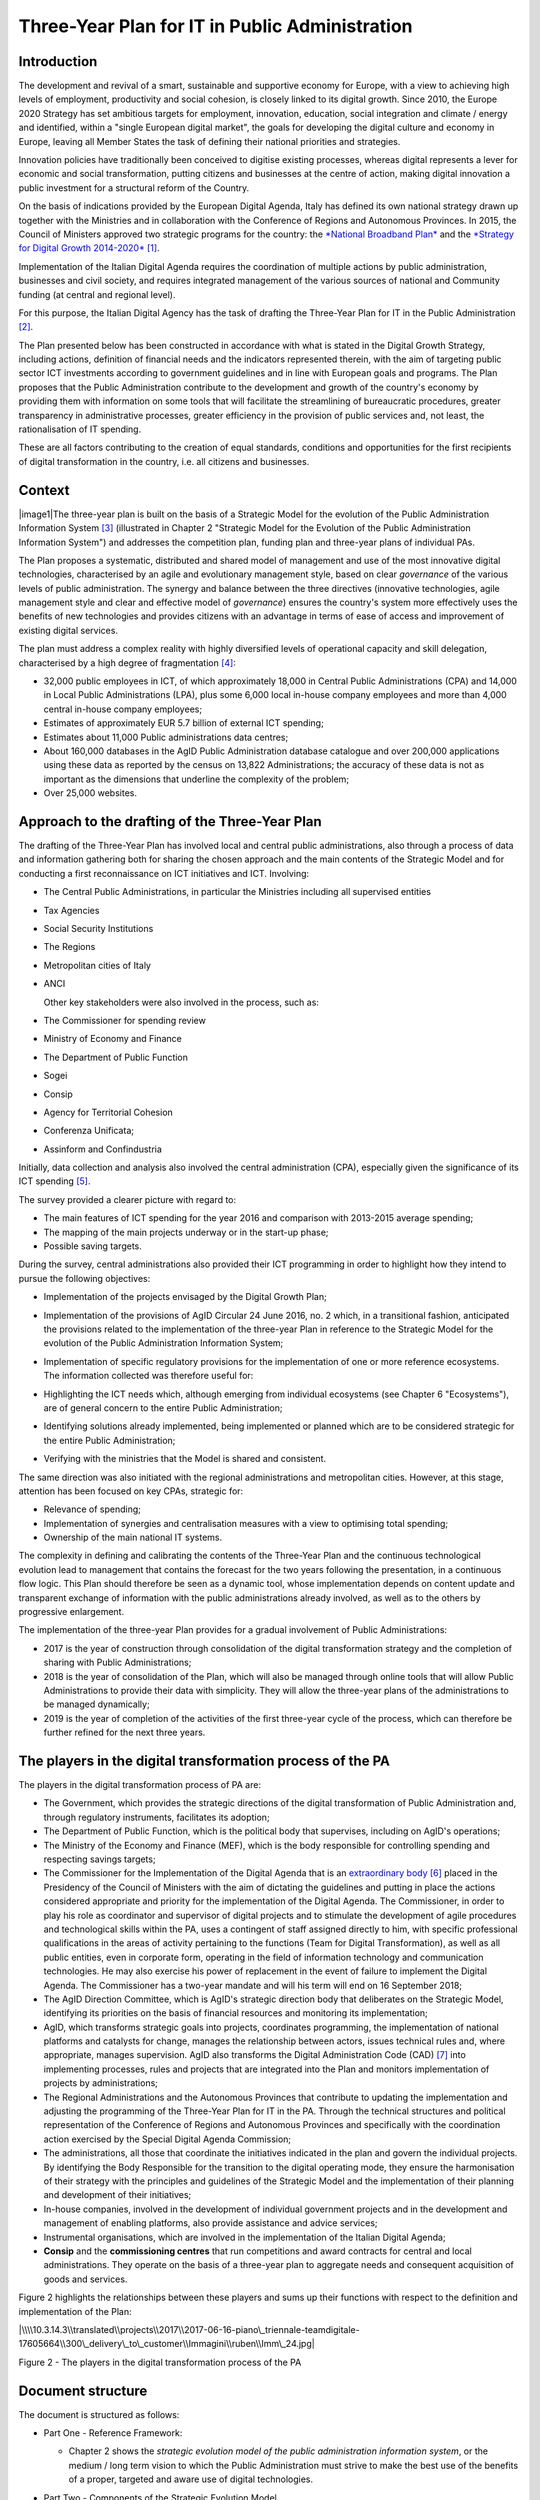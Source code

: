Three-Year Plan for IT in Public Administration
===============================================

Introduction
------------

The development and revival of a smart, sustainable and supportive
economy for Europe, with a view to achieving high levels of employment,
productivity and social cohesion, is closely linked to its digital
growth. Since 2010, the Europe 2020 Strategy has set ambitious targets
for employment, innovation, education, social integration and climate /
energy and identified, within a "single European digital market", the
goals for developing the digital culture and economy in Europe, leaving
all Member States the task of defining their national priorities and
strategies.

Innovation policies have traditionally been conceived to digitise
existing processes, whereas digital represents a lever for economic and
social transformation, putting citizens and businesses at the centre of
action, making digital innovation a public investment for a structural
reform of the Country.

On the basis of indications provided by the European Digital Agenda,
Italy has defined its own national strategy drawn up together with the
Ministries and in collaboration with the Conference of Regions and
Autonomous Provinces. In 2015, the Council of Ministers approved two
strategic programs for the country: the `*National Broadband
Plan* <http://bandaultralarga.italia.it/piano-bul/strategia/>`__ and the
`*Strategy for Digital Growth
2014-2020* <http://www.agid.gov.it/sites/default/files/documenti_indirizzo/strategia_crescita_digitale_ver_def_21062016.pdf>`__\  [1]_.

Implementation of the Italian Digital Agenda requires the coordination
of multiple actions by public administration, businesses and civil
society, and requires integrated management of the various sources of
national and Community funding (at central and regional level).

For this purpose, the Italian Digital Agency has the task of drafting
the Three-Year Plan for IT in the Public Administration [2]_.

The Plan presented below has been constructed in accordance with what is
stated in the Digital Growth Strategy, including actions, definition of
financial needs and the indicators represented therein, with the aim of
targeting public sector ICT investments according to government
guidelines and in line with European goals and programs. The Plan
proposes that the Public Administration contribute to the development
and growth of the country's economy by providing them with information
on some tools that will facilitate the streamlining of bureaucratic
procedures, greater transparency in administrative processes, greater
efficiency in the provision of public services and, not least, the
rationalisation of IT spending.

These are all factors contributing to the creation of equal standards,
conditions and opportunities for the first recipients of digital
transformation in the country, i.e. all citizens and businesses.

Context
-------

|image1|\ The three-year plan is built on the basis of a Strategic Model
for the evolution of the Public Administration Information System [3]_
(illustrated in Chapter 2 "Strategic Model for the Evolution of the
Public Administration Information System") and addresses the competition
plan, funding plan and three-year plans of individual PAs.

The Plan proposes a systematic, distributed and shared model of
management and use of the most innovative digital technologies,
characterised by an agile and evolutionary management style, based on
clear *governance* of the various levels of public administration. The
synergy and balance between the three directives (innovative
technologies, agile management style and clear and effective model of
*governance*) ensures the country's system more effectively uses the
benefits of new technologies and provides citizens with an advantage in
terms of ease of access and improvement of existing digital services.

The plan must address a complex reality with highly diversified levels
of operational capacity and skill delegation, characterised by a high
degree of fragmentation [4]_:

-  32,000 public employees in ICT, of which approximately 18,000 in
   Central Public Administrations (CPA) and 14,000 in Local Public
   Administrations (LPA), plus some 6,000 local in-house company
   employees and more than 4,000 central in-house company employees;

-  Estimates of approximately EUR 5.7 billion of external ICT spending;

-  Estimates about 11,000 Public administrations data centres;

-  About 160,000 databases in the AgID Public Administration database
   catalogue and over 200,000 applications using these data as reported
   by the census on 13,822 Administrations; the accuracy of these data
   is not as important as the dimensions that underline the complexity
   of the problem;

-  Over 25,000 websites.

Approach to the drafting of the Three-Year Plan
-----------------------------------------------

The drafting of the Three-Year Plan has involved local and central
public administrations, also through a process of data and information
gathering both for sharing the chosen approach and the main contents of
the Strategic Model and for conducting a first reconnaissance on ICT
initiatives and ICT. Involving:

-  The Central Public Administrations, in particular the Ministries
   including all supervised entities

-  Tax Agencies

-  Social Security Institutions

-  The Regions

-  Metropolitan cities of Italy

-  ANCI

   Other key stakeholders were also involved in the process, such as:

-  The Commissioner for spending review

-  Ministry of Economy and Finance

-  The Department of Public Function

-  Sogei

-  Consip

-  Agency for Territorial Cohesion

-  Conferenza Unificata;

-  Assinform and Confindustria

Initially, data collection and analysis also involved the central
administration (CPA), especially given the significance of its ICT
spending [5]_.

The survey provided a clearer picture with regard to:

-  The main features of ICT spending for the year 2016 and comparison
   with 2013-2015 average spending;

-  The mapping of the main projects underway or in the start-up phase;

-  Possible saving targets.

During the survey, central administrations also provided their ICT
programming in order to highlight how they intend to pursue the
following objectives:

-  Implementation of the projects envisaged by the Digital Growth Plan;

-  Implementation of the provisions of AgID Circular 24 June 2016, no. 2
   which, in a transitional fashion, anticipated the provisions related
   to the implementation of the three-year Plan in reference to the
   Strategic Model for the evolution of the Public Administration
   Information System;

-  | Implementation of specific regulatory provisions for the
     implementation of one or more reference ecosystems.
   | The information collected was therefore useful for:

-  Highlighting the ICT needs which, although emerging from individual
   ecosystems (see Chapter 6 "Ecosystems"), are of general concern to
   the entire Public Administration;

-  Identifying solutions already implemented, being implemented or
   planned which are to be considered strategic for the entire Public
   Administration;

-  Verifying with the ministries that the Model is shared and
   consistent.

The same direction was also initiated with the regional administrations
and metropolitan cities. However, at this stage, attention has been
focused on key CPAs, strategic for:

-  Relevance of spending;

-  Implementation of synergies and centralisation measures with a view
   to optimising total spending;

-  Ownership of the main national IT systems.

The complexity in defining and calibrating the contents of the
Three-Year Plan and the continuous technological evolution lead to
management that contains the forecast for the two years following the
presentation, in a continuous flow logic. This Plan should therefore be
seen as a dynamic tool, whose implementation depends on content update
and transparent exchange of information with the public administrations
already involved, as well as to the others by progressive enlargement.

The implementation of the three-year Plan provides for a gradual
involvement of Public Administrations:

-  2017 is the year of construction through consolidation of the digital
   transformation strategy and the completion of sharing with Public
   Administrations;

-  2018 is the year of consolidation of the Plan, which will also be
   managed through online tools that will allow Public Administrations
   to provide their data with simplicity. They will allow the three-year
   plans of the administrations to be managed dynamically;

-  2019 is the year of completion of the activities of the first
   three-year cycle of the process, which can therefore be further
   refined for the next three years.

The players in the digital transformation process of the PA
-----------------------------------------------------------

The players in the digital transformation process of PA are:

-  The Government, which provides the strategic directions of the
   digital transformation of Public Administration and, through
   regulatory instruments, facilitates its adoption;

-  The Department of Public Function, which is the political body that
   supervises, including on AgID's operations;

-  The Ministry of the Economy and Finance (MEF), which is the body
   responsible for controlling spending and respecting savings targets;

-  The Commissioner for the Implementation of the Digital Agenda that is
   an `extraordinary
   body <http://presidenza.governo.it/AmministrazioneTrasparente/DisposizioniGenerali/AttiGenerali/DpcmOrganismiCollegiali/DPCM_20160916_CommStraord_AgendaDigitale.pdf>`__\  [6]_
   placed in the Presidency of the Council of Ministers with the aim of
   dictating the guidelines and putting in place the actions considered
   appropriate and priority for the implementation of the Digital
   Agenda. The Commissioner, in order to play his role as coordinator
   and supervisor of digital projects and to stimulate the development
   of agile procedures and technological skills within the PA, uses a
   contingent of staff assigned directly to him, with specific
   professional qualifications in the areas of activity pertaining to
   the functions (Team for Digital Transformation), as well as all
   public entities, even in corporate form, operating in the field of
   information technology and communication technologies. He may also
   exercise his power of replacement in the event of failure to
   implement the Digital Agenda. The Commissioner has a two-year mandate
   and will his term will end on 16 September 2018;

-  The AgID Direction Committee, which is AgID's strategic direction
   body that deliberates on the Strategic Model, identifying its
   priorities on the basis of financial resources and monitoring its
   implementation;

-  AgID, which transforms strategic goals into projects, coordinates
   programming, the implementation of national platforms and catalysts
   for change, manages the relationship between actors, issues technical
   rules and, where appropriate, manages supervision. AgID also
   transforms the Digital Administration Code (CAD) [7]_ into
   implementing processes, rules and projects that are integrated into
   the Plan and monitors implementation of projects by administrations;

-  The Regional Administrations and the Autonomous Provinces that
   contribute to updating the implementation and adjusting the
   programming of the Three-Year Plan for IT in the PA. Through the
   technical structures and political representation of the Conference
   of Regions and Autonomous Provinces and specifically with the
   coordination action exercised by the Special Digital Agenda
   Commission;

-  The administrations, all those that coordinate the initiatives
   indicated in the plan and govern the individual projects. By
   identifying the Body Responsible for the transition to the digital
   operating mode, they ensure the harmonisation of their strategy with
   the principles and guidelines of the Strategic Model and the
   implementation of their planning and development of their
   initiatives;

-  In-house companies, involved in the development of individual
   government projects and in the development and management of enabling
   platforms, also provide assistance and advice services;

-  Instrumental organisations, which are involved in the implementation
   of the Italian Digital Agenda;

-  **Consip** and the **commissioning centres** that run competitions
   and award contracts for central and local administrations. They
   operate on the basis of a three-year plan to aggregate needs and
   consequent acquisition of goods and services.

Figure 2 highlights the relationships between these players and sums up
their functions with respect to the definition and implementation of the
Plan:

|\\\\10.3.14.3\\translated\\projects\\2017\\2017-06-16-piano\_triennale-teamdigitale-17605664\\300\_delivery\_to\_customer\\Immagini\\ruben\\Imm\_24.jpg|

Figure 2 - The players in the digital transformation process of the PA

Document structure
------------------

The document is structured as follows:

-  Part One - Reference Framework:

   -  Chapter 2 shows the *strategic evolution model of the public
      administration information system*, or the medium / long term
      vision to which the Public Administration must strive to make the
      best use of the benefits of a proper, targeted and aware use of
      digital technologies.

-  Part Two - Components of the Strategic Evolution Model

   of the PA's information system:

   -  Chapters 3 to 10 present the components of the Strategic Model,
      adopting the following structure:

   -  *Current scenario* - summarises some useful elements to describe
      the current situation with respect to the topics covered in this
      chapter;

   -  *Strategic goals* - outlines the objectives pursued in accordance
      with the strategic requirements identified by the regulatory
      framework and the indications given in *Strategy for Digital
      Growth 2014-2020*;

   -  *Lines of action* - presents some principles and guidelines for
      the implementation of the Plan and identifies the lines of action
      necessary to attain the goals set.

-  Part Three - Direction Notes:

   -  Chapter 11 contains elements related to the rationalisation goals
      of PA's ICT spending;

   -  Chapter 12 summarises the actions that the Public Administrations
      will have to implement;

   -  Chapter 13 sets out principles, suggestions and arrangements that
      all public administrations must adopt for the implementation of
      digital projects.

Joint reading of the *first* and *third part* will provide sufficient
guidance to develop a general idea of ​​the Strategic Model and the
actions that Public Administrations must undertake.

Reading the *second part* is useful to gain a deeper understanding of
the activities envisaged.

The document also contains the following annexes:

-  Annex 1 extends the reference framework of the three-year Plan;

-  Annex 2 summarises the Tools and Resources for the Implementation of
   the Plan;

-  Annex 3 presents a Synoptic Framework for ICT spending in CPA;

-  Annex 4 proposes a Synoptic Framework of CPA projects with respect to
   the Model;

-  Annex 5 presents the open dataset basket.

.. rubric:: Notes

.. [1]
   Strategy for Digital Growth 2014-2020
   `*www.agid.gov.it/sites/default/files/documenti\_indirizzo/strategia\_crescita\_digitale\_ver\_def\_21062016.pdf* <http://www.agid.gov.it/sites/default/files/documenti_indirizzo/strategia_crescita_digitale_ver_def_21062016.pdf>`__

.. [2]
   See AgID Statute, Decree of the President of the Council of Ministers
   8th January 2014 -
   `*http://www.agid.gov.it/notizie/2014/02/14/pubblicato-gazzetta-ufficiale-lo-statuto-dellagid* <http://www.agid.gov.it/notizie/2014/02/14/pubblicato-gazzetta-ufficiale-lo-statuto-dellagid>`__

   Law no. 208 of 28th December 2016 (2016 Stability Law) also provides
   for the Agency for Digital Italy (AgID) to prepare - on behalf of the
   Presidency of the Council of Ministers - the three-year Plan
   (hereinafter referred to as the Plan) guiding the digital
   transformation of Public Administration.

.. [3]
   Approved by the AgID Address Committee on 04/02/2016.

.. [4]
   Source data from AgID, 2016.

.. [5]
   The survey results, carried out by AgID in April-October 2016, are
   shown in Annex 3 "Synoptic Framework of ICT Expenditure in Central
   Public Administrations".

.. [6]
   Prime Ministerial Decree 16th September 2016
   `*http://presidenza.governo.it/AmministrazioneTrasparente/DisposizioniGenerali/AttiGenerali/DpcmOrganismiCollegiali/DPCM\_20160916\_CommStraord\_AgendaDigitale.pdf* <http://presidenza.governo.it/AmministrazioneTrasparente/DisposizioniGenerali/AttiGenerali/DpcmOrganismiCollegiali/DPCM_20160916_CommStraord_AgendaDigitale.pdf>`__

.. [7]
   Legislative Decree of 7th March 2005, no. 82 et seq.
